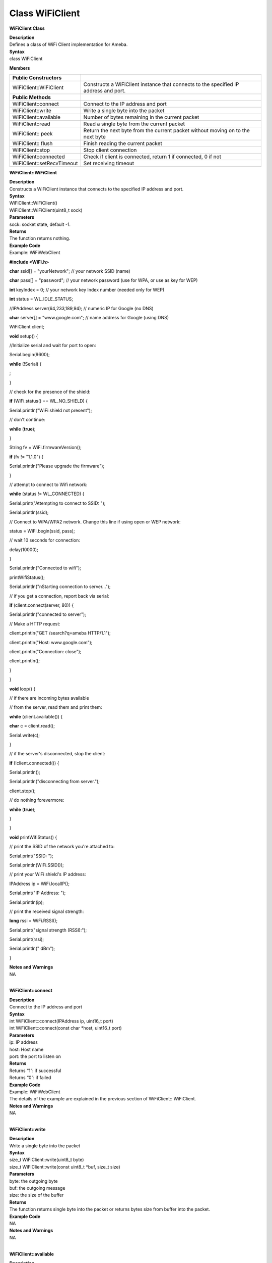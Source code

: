Class WiFiClient
==================
**WiFiClient Class**

| **Description**
| Defines a class of WiFi Client implementation for Ameba.

| **Syntax**
| class WiFiClient

**Members**

+----------------------------+----------------------------------------+
| **Public Constructors**    |                                        |
+============================+========================================+
| WiFiClient::WiFiClient     | Constructs a WiFiClient instance that  |
|                            | connects to the specified IP address   |
|                            | and port.                              |
+----------------------------+----------------------------------------+
| **Public Methods**         |                                        |
+----------------------------+----------------------------------------+
| WiFiClient::connect        | Connect to the IP address and port     |
+----------------------------+----------------------------------------+
| WiFiClient::write          | Write a single byte into the packet    |
+----------------------------+----------------------------------------+
| WiFiClient::available      | Number of bytes remaining in the       |
|                            | current packet                         |
+----------------------------+----------------------------------------+
| WiFiClient::read           | Read a single byte from the current    |
|                            | packet                                 |
+----------------------------+----------------------------------------+
| WiFiClient:: peek          | Return the next byte from the current  |
|                            | packet without moving on to the next   |
|                            | byte                                   |
+----------------------------+----------------------------------------+
| WiFiClient:: flush         | Finish reading the current packet      |
+----------------------------+----------------------------------------+
| WiFiClient::stop           | Stop client connection                 |
+----------------------------+----------------------------------------+
| WiFiClient::connected      | Check if client is connected, return 1 |
|                            | if connected, 0 if not                 |
+----------------------------+----------------------------------------+
| WiFiClient::setRecvTimeout | Set receiving timeout                  |
+----------------------------+----------------------------------------+

**WiFiClient::WiFiClient**

| **Description**
| Constructs a WiFiClient instance that connects to the specified IP
  address and port.

| **Syntax**
| WiFiClient::WiFiClient()
| WiFiClient::WiFiClient(uint8_t sock)

| **Parameters**
| sock: socket state, default -1.

| **Returns**
| The function returns nothing.

| **Example Code**
| Example: WiFiWebClient

**#include <WiFi.h>**

**char** ssid[] = "yourNetwork"; // your network SSID (name)

**char** pass[] = "password"; // your network password (use for WPA, or
use as key for WEP)

**int** keyIndex = 0; // your network key Index number (needed only for
WEP)

**int** status = WL_IDLE_STATUS;

//IPAddress server(64,233,189,94); // numeric IP for Google (no DNS)

**char** server[] = "www.google.com"; // name address for Google (using
DNS)

WiFiClient client;

**void** setup() {

//Initialize serial and wait for port to open:

Serial.begin(9600);

**while** (!Serial) {

;

}

// check for the presence of the shield:

**if** (WiFi.status() == WL_NO_SHIELD) {

Serial.println("WiFi shield not present");

// don't continue:

**while** (**true**);

}

String fv = WiFi.firmwareVersion();

**if** (fv != "1.1.0") {

Serial.println("Please upgrade the firmware");

}

// attempt to connect to Wifi network:

**while** (status != WL_CONNECTED) {

Serial.print("Attempting to connect to SSID: ");

Serial.println(ssid);

// Connect to WPA/WPA2 network. Change this line if using open or WEP
network:

status = WiFi.begin(ssid, pass);

// wait 10 seconds for connection:

delay(10000);

}

Serial.println("Connected to wifi");

printWifiStatus();

Serial.println("\nStarting connection to server...");

// if you get a connection, report back via serial:

**if** (client.connect(server, 80)) {

Serial.println("connected to server");

// Make a HTTP request:

client.println("GET /search?q=ameba HTTP/1.1");

client.println("Host: www.google.com");

client.println("Connection: close");

client.println();

}

}

**void** loop() {

// if there are incoming bytes available

// from the server, read them and print them:

**while** (client.available()) {

**char** c = client.read();

Serial.write(c);

}

// if the server's disconnected, stop the client:

**if** (!client.connected()) {

Serial.println();

Serial.println("disconnecting from server.");

client.stop();

// do nothing forevermore:

**while** (**true**);

}

}

**void** printWifiStatus() {

// print the SSID of the network you're attached to:

Serial.print("SSID: ");

Serial.println(WiFi.SSID());

// print your WiFi shield's IP address:

IPAddress ip = WiFi.localIP();

Serial.print("IP Address: ");

Serial.println(ip);

// print the received signal strength:

**long** rssi = WiFi.RSSI();

Serial.print("signal strength (RSSI):");

Serial.print(rssi);

Serial.println(" dBm");

}

| **Notes and Warnings**
| NA
|  

**WiFiClient::connect**

| **Description**
| Connect to the IP address and port

| **Syntax**
| int WiFiClient::connect(IPAddress ip, uint16_t port)
| int WiFiClient::connect(const char \*host, uint16_t port)

| **Parameters**
| ip: IP address
| host: Host name
| port: the port to listen on

| **Returns**
| Returns “1”: if successful
| Returns “0”: if failed

| **Example Code**
| Example: WiFiWebClient
| The details of the example are explained in the previous section of
  WiFiClient:: WiFiClient.

| **Notes and Warnings**
| NA
|  

**WiFiClient::write**

| **Description**
| Write a single byte into the packet

| **Syntax**
| size_t WiFiClient::write(uint8_t byte)
| size_t WiFiClient::write(const uint8_t \*buf, size_t size)

| **Parameters**
| byte: the outgoing byte
| buf: the outgoing message
| size: the size of the buffer

| **Returns**
| The function returns single byte into the packet or returns bytes size
  from buffer into the packet.

| **Example Code**
| NA

| **Notes and Warnings**
| NA
|  

**WiFiClient::available**

| **Description**
| Number of bytes remaining in the current packet

| **Syntax**
| int WiFiClient::available(void)

| **Parameters**
| The function requires no input parameter.

| **Returns**
| • Function returns the number of bytes available in the current packet
| Function returns 0: if no data available

| **Example Code**
| Example: WiFiWebClient
| The details of the example are explained in the previous section of
  WiFiClient:: WiFiClient.

| **Notes and Warnings**
| NA
|  

**WiFiClient::read**

| **Description**
| Read a single byte from the current packet

| **Syntax**
| int WiFiClient::read()
| int WiFiClient::read(unsigned char\* buf, size_t size)
| int WiFiClient::read(char \*buf, size_t size)

| **Parameters**
| buf: buffer to hold incoming packets (char*)
| size: maximum size of the buffer (int)

| **Returns**
| size: the size of the buffer
| -1: if no buffer is available

| **Example Code**
| Example: WiFiWebClient
| The details of the example are explained in the previous section of
  WiFiClient:: WiFiClient.

| **Notes and Warnings**
| NA
|  

**WiFiClient::peek**

| **Description**
| Return the next byte from the current packet without moving on to the
  next byte

| **Syntax**
| int WiFiClient::peek(void)

| **Parameters**
| The function requires no input parameter.

| **Returns**
| b: the next byte or character
| -1: if none is available

| **Example Code**
| NA

| **Notes and Warnings**
| NA
|  

**WiFiClient::flush**

| **Description**
| Finish reading the current packet

| **Syntax**
| void WiFiClient::flush(void)

| **Parameters**
| The function requires no input parameter.

| **Returns**
| The function returns nothing.

| **Example Code**
| NA

| **Notes and Warnings**
| NA
|  

**WiFiClient::stop**

| **Description**
| Disconnect from the server. Stop client connection

| **Syntax**
| void WiFiClient::stop(void)

| **Parameters**
| The function requires no input parameter.

| **Returns**
| The function returns nothing.

| **Example Code**
| Example: WiFiWebClient
| The details of the example are explained in the previous section of
  WiFiClient:: WiFiClient.

| **Notes and Warnings**
| NA
|  

**WiFiClient::connected**

| **Description**
| Check if client is connected, return 1 if connected, 0 if not.

| **Syntax**
| uint8_t WiFiClient::connected(void)

| **Parameters**
| The function requires no input parameter.

| **Returns**
| The function returns “1” if connected, returns “0” if not connected.

| **Example Code**
| Example: WiFiWebClient
| The details of the example are explained in the previous section of
  WiFiClient:: WiFiClient.

| **Notes and Warnings**
| NA
|  

**WiFiClient::setRecvTimeout**

| **Description**
| Set receiving timeout

| **Syntax**
| int WiFiClient::setRecvTimeout(int timeout)

| **Parameters**
| timeout: timeout in seconds

| **Returns**
| 0

| **Example Code**
| NA

| **Notes and Warnings**
| NA
